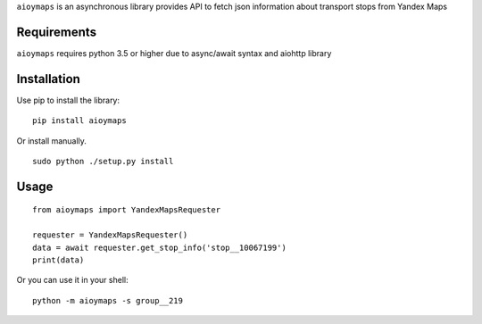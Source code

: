 ``aioymaps`` is an asynchronous library provides API to fetch json information
about transport stops from Yandex Maps


Requirements
============
``aioymaps`` requires python 3.5 or higher due to async/await syntax and aiohttp
library


Installation
============

Use pip to install the library:
::

    pip install aioymaps

Or install manually.
::

    sudo python ./setup.py install


Usage
=====
::

    from aioymaps import YandexMapsRequester

    requester = YandexMapsRequester()
    data = await requester.get_stop_info('stop__10067199')
    print(data)


Or you can use it in your shell:
::

    python -m aioymaps -s group__219

